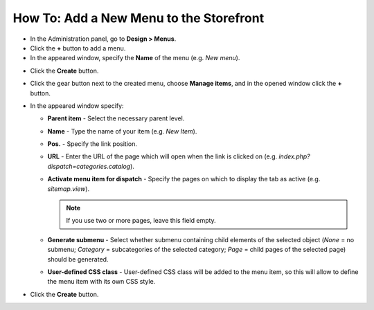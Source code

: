 ****************************************
How To: Add a New Menu to the Storefront
****************************************

*   In the Administration panel, go to **Design > Menus**.
*   Click the **+** button to add a menu.
*   In the appeared window, specify the **Name** of the menu (e.g. *New menu*).

.. image:: img/menu_01.png
    :align: center
    :alt: New menu

*   Click the **Create** button.
*   Click the gear button next to the created menu, choose **Manage items**, and in the opened window click the **+** button.
*   In the appeared window specify:

    *   **Parent item** - Select the necessary parent level.
    *   **Name** - Type the name of your item (e.g. *New Item*).
    *   **Pos.** - Specify the link position.
    *   **URL** - Enter the URL of the page which will open when the link is clicked on (e.g. *index.php?dispatch=categories.catalog*).
    *   **Activate menu item for dispatch** - Specify the pages on which to display the tab as active (e.g. *sitemap.view*).

        .. note ::

        	If you use two or more pages, leave this field empty.

    *   **Generate submenu** - Select whether submenu containing child elements of the selected object (*None* = no submenu; *Category* = subcategories of the selected category; *Page* = child pages of the selected page) should be generated.
    *	**User-defined CSS class** - User-defined CSS class will be added to the menu item, so this will allow to define the menu item with its own CSS style.

.. image:: img/menu_02.png
    :align: center
    :alt: New menu item

*   Click the **Create** button.

